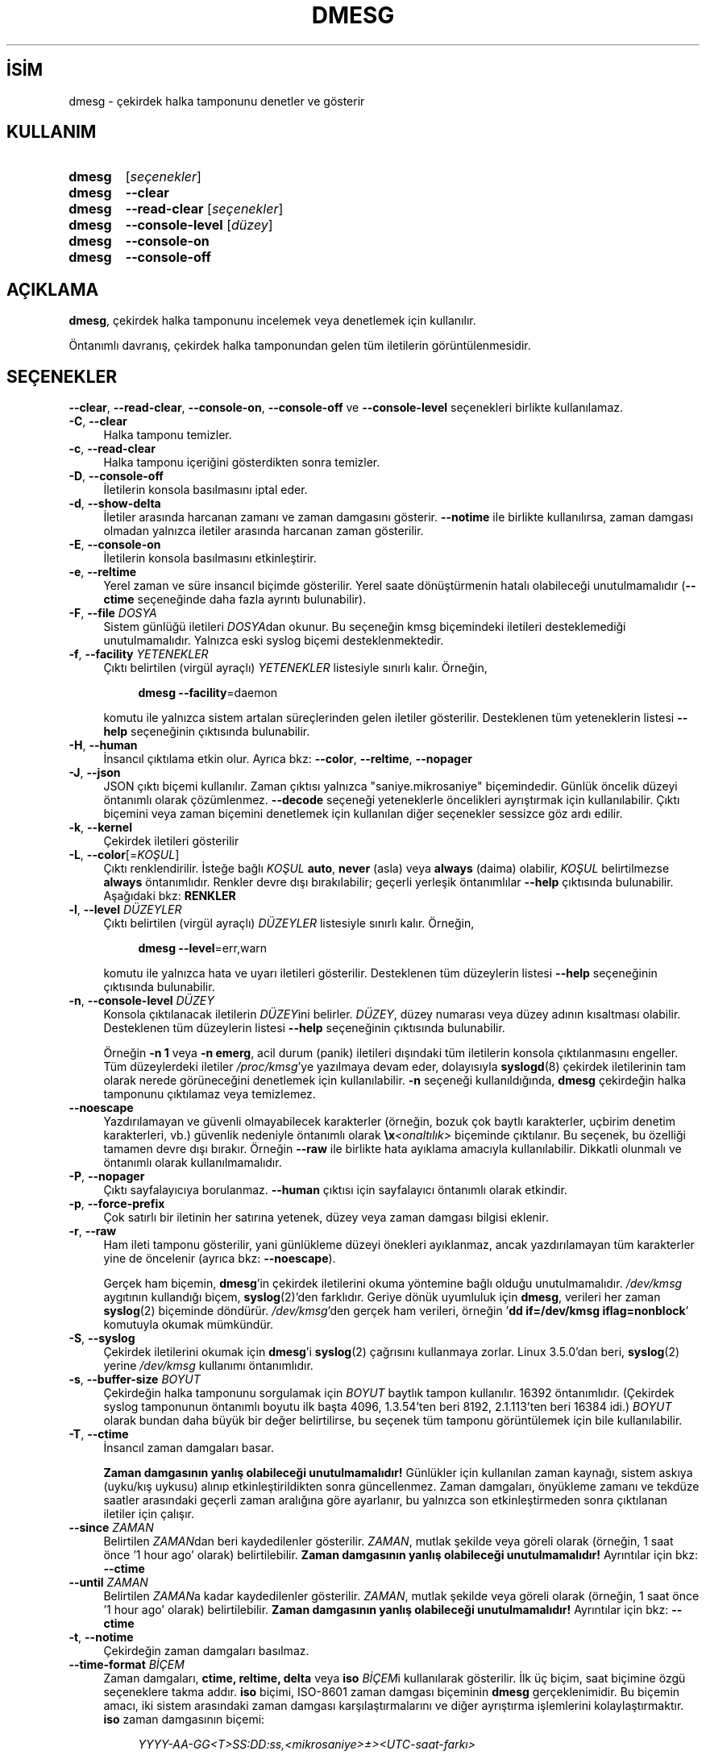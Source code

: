 .ig
 * Bu kılavuz sayfası Türkçe Linux Belgelendirme Projesi (TLBP) tarafından
 * XML belgelerden derlenmiş olup manpages-tr paketinin parçasıdır:
 * https://github.com/TLBP/manpages-tr
 *
 * Özgün Belgenin Lisans ve Telif Hakkı bilgileri:
 *
 * Copyright 1993 Rickard E. Faith (faith (at) cs.unc.edu)
 * May be distributed under the GNU General Public License
..
.\" Derlenme zamanı: 2023-01-21T21:03:30+03:00
.TH "DMESG" 1 "17 Şubat 2022" "util-linux 2.38" "Kullanıcı Komutları"
.\" Sözcükleri ilgisiz yerlerden bölme (disable hyphenation)
.nh
.\" Sözcükleri yayma, sadece sola yanaştır (disable justification)
.ad l
.PD 0
.SH İSİM
dmesg - çekirdek halka tamponunu denetler ve gösterir
.sp
.SH KULLANIM
.IP \fBdmesg\fR 6
[\fIseçenekler\fR]
.IP \fBdmesg\fR 6
\fB--clear\fR
.IP \fBdmesg\fR 6
\fB--read-clear\fR [\fIseçenekler\fR]
.IP \fBdmesg\fR 6
\fB--console-level\fR [\fIdüzey\fR]
.IP \fBdmesg\fR 6
\fB--console-on\fR
.IP \fBdmesg\fR 6
\fB--console-off\fR
.sp
.PP
.sp
.SH "AÇIKLAMA"
\fBdmesg\fR, çekirdek halka tamponunu incelemek veya denetlemek için kullanılır.
.sp
Öntanımlı davranış, çekirdek halka tamponundan gelen tüm iletilerin görüntülenmesidir.
.sp
.SH "SEÇENEKLER"
\fB--clear\fR, \fB--read-clear\fR, \fB--console-on\fR, \fB--console-off\fR ve \fB--console-level\fR seçenekleri birlikte kullanılamaz.
.sp
.TP 4
\fB-C\fR, \fB--clear\fR
Halka tamponu temizler.
.sp
.TP 4
\fB-c\fR, \fB--read-clear\fR
Halka tamponu içeriğini gösterdikten sonra temizler.
.sp
.TP 4
\fB-D\fR, \fB--console-off\fR
İletilerin konsola basılmasını iptal eder.
.sp
.TP 4
\fB-d\fR, \fB--show-delta\fR
İletiler arasında harcanan zamanı ve zaman damgasını gösterir. \fB--notime\fR ile birlikte kullanılırsa, zaman damgası olmadan yalnızca iletiler arasında harcanan zaman gösterilir.
.sp
.TP 4
\fB-E\fR, \fB--console-on\fR
İletilerin konsola basılmasını etkinleştirir.
.sp
.TP 4
\fB-e\fR, \fB--reltime\fR
Yerel zaman ve süre insancıl biçimde gösterilir. Yerel saate dönüştürmenin hatalı olabileceği unutulmamalıdır (\fB--ctime\fR seçeneğinde daha fazla ayrıntı bulunabilir).
.sp
.TP 4
\fB-F\fR, \fB--file\fR \fIDOSYA\fR
Sistem günlüğü iletileri \fIDOSYA\fRdan okunur. Bu seçeneğin kmsg biçemindeki iletileri desteklemediği unutulmamalıdır. Yalnızca eski syslog biçemi desteklenmektedir.
.sp
.TP 4
\fB-f\fR, \fB--facility\fR \fIYETENEKLER\fR
Çıktı belirtilen (virgül ayraçlı) \fIYETENEKLER\fR listesiyle sınırlı kalır. Örneğin,
.sp
.RS 4
.RS 4
.nf
\fBdmesg --facility\fR=daemon
.fi
.sp
.RE
.RE
.IP
komutu ile yalnızca sistem artalan süreçlerinden gelen iletiler gösterilir. Desteklenen tüm yeteneklerin listesi \fB--help\fR seçeneğinin çıktısında bulunabilir.
.sp
.TP 4
\fB-H\fR, \fB--human\fR
İnsancıl çıktılama etkin olur. Ayrıca bkz: \fB--color\fR, \fB--reltime\fR, \fB--nopager\fR
.sp
.TP 4
\fB-J\fR, \fB--json\fR
JSON çıktı biçemi kullanılır. Zaman çıktısı yalnızca "saniye.mikrosaniye" biçemindedir. Günlük öncelik düzeyi öntanımlı olarak çözümlenmez. \fB--decode\fR seçeneği yeteneklerle öncelikleri ayrıştırmak için kullanılabilir. Çıktı biçemini veya zaman biçemini denetlemek için kullanılan diğer seçenekler sessizce göz ardı edilir.
.sp
.TP 4
\fB-k\fR, \fB--kernel\fR
Çekirdek iletileri gösterilir
.sp
.TP 4
\fB-L\fR, \fB--color\fR[=\fIKOŞUL\fR]
Çıktı renklendirilir. İsteğe bağlı \fIKOŞUL\fR \fBauto\fR, \fBnever\fR (asla) veya \fBalways\fR (daima) olabilir, \fIKOŞUL\fR belirtilmezse \fBalways\fR öntanımlıdır. Renkler devre dışı bırakılabilir; geçerli yerleşik öntanımlılar \fB--help\fR çıktısında bulunabilir. Aşağıdaki bkz: \fBRENKLER\fR
.sp
.TP 4
\fB-l\fR, \fB--level\fR \fIDÜZEYLER\fR
Çıktı belirtilen (virgül ayraçlı) \fIDÜZEYLER\fR listesiyle sınırlı kalır. Örneğin,
.sp
.RS 4
.RS 4
.nf
\fBdmesg --level\fR=err,warn
.fi
.sp
.RE
.RE
.IP
komutu ile yalnızca hata ve uyarı iletileri gösterilir. Desteklenen tüm düzeylerin listesi \fB--help\fR seçeneğinin çıktısında bulunabilir.
.sp
.TP 4
\fB-n\fR, \fB--console-level\fR \fIDÜZEY\fR
Konsola çıktılanacak iletilerin \fIDÜZEY\fRini belirler. \fIDÜZEY\fR, düzey numarası veya düzey adının kısaltması olabilir. Desteklenen tüm düzeylerin listesi \fB--help\fR seçeneğinin çıktısında bulunabilir.
.sp
Örneğin \fB-n 1\fR veya \fB-n emerg\fR, acil durum (panik) iletileri dışındaki tüm iletilerin konsola çıktılanmasını engeller. Tüm düzeylerdeki iletiler \fI/proc/kmsg\fR’ye yazılmaya devam eder, dolayısıyla \fBsyslogd\fR(8) çekirdek iletilerinin tam olarak nerede görüneceğini denetlemek için kullanılabilir. \fB-n\fR seçeneği kullanıldığında, \fBdmesg\fR çekirdeğin halka tamponunu çıktılamaz veya temizlemez.
.sp
.TP 4
\fB--noescape\fR
Yazdırılamayan ve güvenli olmayabilecek karakterler (örneğin, bozuk çok baytlı karakterler, uçbirim denetim karakterleri, vb.) güvenlik nedeniyle öntanımlı olarak \fB\\x\fR\fI<onaltılık>\fR biçeminde çıktılanır. Bu seçenek, bu özelliği tamamen devre dışı bırakır. Örneğin \fB--raw\fR ile birlikte hata ayıklama amacıyla kullanılabilir. Dikkatli olunmalı ve öntanımlı olarak kullanılmamalıdır.
.sp
.TP 4
\fB-P\fR, \fB--nopager\fR
Çıktı sayfalayıcıya borulanmaz. \fB--human\fR çıktısı için sayfalayıcı öntanımlı olarak etkindir.
.sp
.TP 4
\fB-p\fR, \fB--force-prefix\fR
Çok satırlı bir iletinin her satırına yetenek, düzey veya zaman damgası bilgisi eklenir.
.sp
.TP 4
\fB-r\fR, \fB--raw\fR
Ham ileti tamponu gösterilir, yani günlükleme düzeyi önekleri ayıklanmaz, ancak yazdırılamayan tüm karakterler yine de öncelenir (ayrıca bkz: \fB--noescape\fR).
.sp
Gerçek ham biçemin, \fBdmesg\fR’in çekirdek iletilerini okuma yöntemine bağlı olduğu unutulmamalıdır. \fI/dev/kmsg\fR aygıtının kullandığı biçem, \fBsyslog\fR(2)’den farklıdır. Geriye dönük uyumluluk için \fBdmesg\fR, verileri her zaman \fBsyslog\fR(2) biçeminde döndürür. \fI/dev/kmsg\fR’den gerçek ham verileri, örneğin ’\fBdd if=/dev/kmsg iflag=nonblock\fR’ komutuyla okumak mümkündür.
.sp
.TP 4
\fB-S\fR, \fB--syslog\fR
Çekirdek iletilerini okumak için \fBdmesg\fR’i \fBsyslog\fR(2) çağrısını kullanmaya zorlar. Linux 3.5.0’dan beri, \fBsyslog\fR(2) yerine \fI/dev/kmsg\fR kullanımı öntanımlıdır.
.sp
.TP 4
\fB-s\fR, \fB--buffer-size\fR \fIBOYUT\fR
Çekirdeğin halka tamponunu sorgulamak için \fIBOYUT\fR baytlık tampon kullanılır. 16392 öntanımlıdır. (Çekirdek syslog tamponunun öntanımlı boyutu ilk başta 4096, 1.3.54’ten beri 8192, 2.1.113’ten beri 16384 idi.) \fIBOYUT\fR olarak bundan daha büyük bir değer belirtilirse, bu seçenek tüm tamponu görüntülemek için bile kullanılabilir.
.sp
.TP 4
\fB-T\fR, \fB--ctime\fR
İnsancıl zaman damgaları basar.
.sp
\fBZaman damgasının yanlış olabileceği unutulmamalıdır!\fR Günlükler için kullanılan zaman kaynağı, sistem askıya (uyku/kış uykusu) alınıp etkinleştirildikten sonra güncellenmez. Zaman damgaları, önyükleme zamanı ve tekdüze saatler arasındaki geçerli zaman aralığına göre ayarlanır, bu yalnızca son etkinleştirmeden sonra çıktılanan iletiler için çalışır.
.sp
.TP 4
\fB--since\fR \fIZAMAN\fR
Belirtilen \fIZAMAN\fRdan beri kaydedilenler gösterilir. \fIZAMAN\fR, mutlak şekilde veya göreli olarak (örneğin, 1 saat önce ’1 hour ago’ olarak) belirtilebilir. \fBZaman damgasının yanlış olabileceği unutulmamalıdır!\fR Ayrıntılar için bkz: \fB--ctime\fR
.sp
.TP 4
\fB--until\fR \fIZAMAN\fR
Belirtilen \fIZAMAN\fRa kadar kaydedilenler gösterilir. \fIZAMAN\fR, mutlak şekilde veya göreli olarak (örneğin, 1 saat önce ’1 hour ago’ olarak) belirtilebilir. \fBZaman damgasının yanlış olabileceği unutulmamalıdır!\fR Ayrıntılar için bkz: \fB--ctime\fR
.sp
.TP 4
\fB-t\fR, \fB--notime\fR
Çekirdeğin zaman damgaları basılmaz.
.sp
.TP 4
\fB--time-format\fR \fIBİÇEM\fR
Zaman damgaları, \fBctime, reltime, delta\fR veya \fBiso\fR \fIBİÇEM\fRi kullanılarak gösterilir. İlk üç biçim, saat biçimine özgü seçeneklere takma addır. \fBiso\fR biçimi, ISO-8601 zaman damgası biçeminin \fBdmesg\fR gerçeklenimidir. Bu biçemin amacı, iki sistem arasındaki zaman damgası karşılaştırmalarını ve diğer ayrıştırma işlemlerini kolaylaştırmaktır. \fBiso\fR zaman damgasının biçemi:
.sp
.RS 4
.RS 4
.nf
\fIYYYY-AA-GG<T>SS:DD:ss,<mikrosaniye>±><UTC-saat-farkı>\fR
.fi
.sp
.RE
.RE
.IP
\fBiso\fR biçemi, \fBctime\fR ile aynı soruna sahiptir: bir sistem askıya alınıp etkinleştirildiğinde zaman damgası yanlış olabilir.
.sp
.TP 4
\fB-u\fR, \fB--userspace\fR
Kullanıcı alanı iletileri gösterilir.
.sp
.TP 4
\fB-w\fR, \fB--follow\fR
Yeni iletiler için bekler. Bu özellik yalnızca \fI/dev/kmsg\fR aygıtının okunabilir olduğu sistemlerde desteklenir (Linux 3.5.0’dan beri).
.sp
.TP 4
\fB-W\fR, \fB--follow-new\fR
Bekler ve yalnızca yeni iletileri çıktılar.
.sp
.TP 4
\fB-x\fR, \fB--decode\fR
Yetenekler ve öncelik düzeyi numaraları insancıl öneklere dönüştürülür.
.sp
.TP 4
\fB-h\fR, \fB--help\fR
Kullanım bilgilerini gösterir ve çıkar.
.sp
.TP 4
\fB-V\fR, \fB--version\fR
Sürüm bilgilerini gösterir ve çıkar.
.sp
.PP
.sp
.SH "RENKLER"
Çıktı renklendirmesi, \fBterminal-colors.d\fR(5) işlevselliğine göre gerçeklenmiştir. Örtük renklendirme, \fBdmesg\fR komutu için boş bir
.sp
.RS 4
.nf
\fI/etc/terminal-colors.d/dmesg.disable\fR
.fi
.sp
.RE
dosyası ile veya tüm araçlar için
.sp
.RS 4
.nf
\fI/etc/terminal-colors.d/disable\fR
.fi
.sp
.RE
dosyası ile devre dışı bırakılabilir.
.sp
Kullanıcıya özel \fI$XDG_CONFIG_HOME/terminal-colors.d\fR veya \fI$HOME/.config/terminal-colors.d\fR genel yapılandırmayı geçersiz kılar.
.sp
Çıktı renklendirmesinin öntanımlı olarak etkinleştirilebileceği ve bu durumda \fIterminal-colors.d\fR dizinlerinin varlığının gerekli olmadığı unutulmamalıdır.
.sp
\fBdmesg\fR tarafından desteklenen mantıksal renk isimleri:
.sp
.TP 4
\fBsubsys\fR
İleti alt sistemi öneki "ACPI:" gibi).
.sp
.TP 4
\fBtime\fR
Zaman damgası.
.sp
.TP 4
\fBtimebreak\fR
\fB--reltime\fR veya \fB--human\fR çıktısında kısa \fBctime\fR biçemli ileti zaman damgası.
.sp
.TP 4
\fBalert\fR
Alarm günlüğü önceliğine sahip iletinin metni.
.sp
.TP 4
\fBcrit\fR
Kritik günlük önceliğine sahip iletinin metni.
.sp
.TP 4
\fBerr\fR
Hata günlüğü önceliğine sahip iletinin metni.
.sp
.TP 4
\fBwarn\fR
Uyarı günlüğü önceliğine sahip iletinin metni.
.sp
.TP 4
\fBsegfault\fR
Parçalanma arızası bildiren iletinin metni.
.sp
.PP
.sp
.SH "ÇIKIŞ DURUMU"
\fBdmesg\fR, "izin reddedildi" hatasını bildirmede başarısız olabilir. Bu genellikle \fBdmesg_restrict\fR çekirdek seçeneğinden kaynaklanır. Ayrıntılar için bkz: \fBsyslog\fR(2)
.sp
.SH "YAZAN"
İlk olarak Theodore Ts’o tarafından yazılmıştır. Karel Zak tarafından sürdürülmektedir.
.sp
.SH "İLGİLİ BELGELER"
\fBterminal-colors.d\fR(5), \fBsyslogd\fR(8)
.sp
.SH "GERİBİLDİRİM"
Yazılım hatalarını bildirmek için <https://github.com/util-linux/util-linux/issues> altında bir konu açın.
.sp
.SH "TEMİNİ"
\fBdmesg\fR uygulaması util-linux paketiyle gelmekte olup Linux Çekirdeği Arşivinden indirilebilir: <https://www.kernel.org/pub/linux/utils/util-linux/>
.sp
.SH "ÇEVİREN"
© 2022 Nilgün Belma Bugüner
.br
Bu çeviri özgür yazılımdır: Yasaların izin verdiği ölçüde HİÇBİR GARANTİ YOKTUR.
.br
Lütfen, çeviri ile ilgili bildirimde bulunmak veya çeviri yapmak için https://github.com/TLBP/manpages-tr/issues adresinde "New Issue" düğmesine tıklayıp yeni bir konu açınız ve isteğinizi belirtiniz.
.sp
